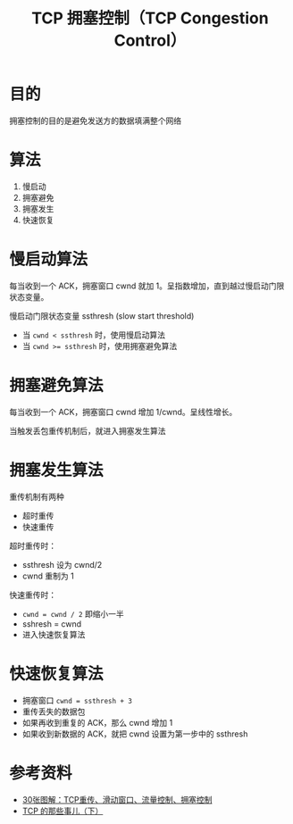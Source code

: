 #+TITLE: TCP 拥塞控制（TCP Congestion Control）

* 目的
拥塞控制的目的是避免发送方的数据填满整个网络

* 算法
1. 慢启动
2. 拥塞避免
3. 拥塞发生
4. 快速恢复

* 慢启动算法
每当收到一个 ACK，拥塞窗口 cwnd 就加 1。呈指数增加，直到越过慢启动门限状态变量。

慢启动门限状态变量 ssthresh (slow start threshold)

- 当 ~cwnd < ssthresh~ 时，使用慢启动算法
- 当 ~cwnd >= ssthresh~ 时，使用拥塞避免算法

* 拥塞避免算法
每当收到一个 ACK，拥塞窗口 cwnd 增加 1/cwnd。呈线性增长。

当触发丢包重传机制后，就进入拥塞发生算法

* 拥塞发生算法
重传机制有两种
- 超时重传
- 快速重传

超时重传时：
- ssthresh 设为 cwnd/2
- cwnd 重制为 1

快速重传时：
- ~cwnd = cwnd / 2~ 即缩小一半
- sshresh = cwnd
- 进入快速恢复算法

* 快速恢复算法
- 拥塞窗口 ~cwnd = ssthresh + 3~
- 重传丢失的数据包
- 如果再收到重复的 ACK，那么 cwnd 增加 1
- 如果收到新数据的 ACK，就把 cwnd 设置为第一步中的 ssthresh 


* 参考资料
- [[https://labuladong.gitbook.io/algo/labuladong-he-ta-de-peng-you-men/30-zhang-tu-jie-tcp-zhong-chuan-hua-dong-chuang-kou-liu-liang-kong-zhi-yong-sai-kong-zhi-fa-chou][30张图解：TCP重传、滑动窗口、流量控制、拥塞控制]]
- [[https://coolshell.cn/articles/11609.html#%E5%BF%AB%E9%80%9F%E6%81%A2%E5%A4%8D%E7%AE%97%E6%B3%95_%E2%80%93_Fast_Recovery][TCP 的那些事儿（下）]]

